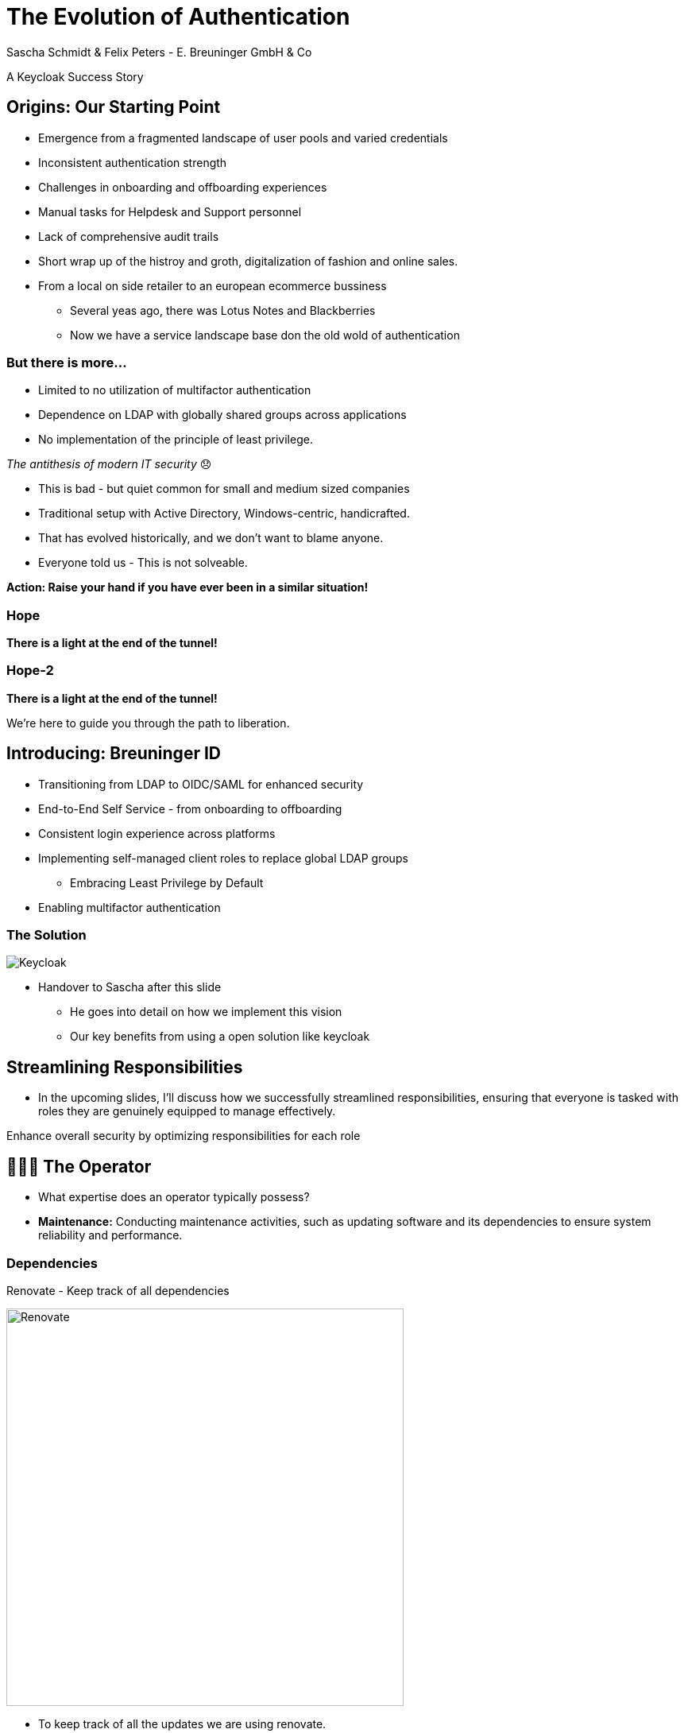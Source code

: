 [.title]
= The Evolution of Authentication
Sascha Schmidt & Felix Peters - E. Breuninger GmbH & Co

// Intro / Names / Company
A Keycloak Success Story 

:revealjs_theme: white
:customcss: custom.css
:revealjs_history: true
:icons: font
// 20 minutes
:revealjs_totalTime: 1200
:source-highlighter: highlight.js
:revealjs_transition: slide

:revealjs_width: 1200

:revealjs_pdfseparatefragments: false

== Origins: Our Starting Point

[%step]
* Emergence from a fragmented landscape of user pools and varied credentials
* Inconsistent authentication strength
* Challenges in onboarding and offboarding experiences
* Manual tasks for Helpdesk and Support personnel
* Lack of comprehensive audit trails

[.notes]
--
* Short wrap up of the histroy and groth, digitalization of fashion and online sales.
* From a local on side retailer to an european ecommerce bussiness
** Several yeas ago, there was Lotus Notes and Blackberries
** Now we have a service landscape base don the old wold of authentication
--

=== But there is more...

[%step]
* Limited to no utilization of multifactor authentication
* Dependence on LDAP with globally shared groups across applications
* No implementation of the principle of least privilege.

[%step]
__The antithesis of modern IT security__ 😞

[.notes]
--
* This is bad - but quiet common for small and medium sized companies
* Traditional setup with Active Directory, Windows-centric, handicrafted.
* That has evolved historically, and we don't want to blame anyone.
* Everyone told us - This is not solveable. 

**Action: Raise your hand if you have ever been in a similar situation!**
--

[%notitle]
[%auto-animate,auto-animate-duration=2]
=== Hope
// Just a little bit of animation foo
*There is a light at the end of the tunnel!*

[%notitle]
[%auto-animate,auto-animate-duration=2]
=== Hope-2

*There is a light at the end of the tunnel!*

We're here to guide you through the path to liberation.

== Introducing: Breuninger ID

[%step]
* Transitioning from LDAP to OIDC/SAML for enhanced security
* End-to-End Self Service - from onboarding to offboarding
* Consistent login experience across platforms
* Implementing self-managed client roles to replace global LDAP groups
** Embracing Least Privilege by Default
* Enabling multifactor authentication

[%notitle]
=== The Solution

image::images/Keycloak-logo.png[alt=Keycloak]

[.notes]
--
* Handover to Sascha after this slide
** He goes into detail on how we implement this vision
** Our key benefits from using a open solution like keycloak
--

// Handover to Sascha

== Streamlining Responsibilities

[.notes]
--
* In the upcoming slides, I'll discuss how we successfully streamlined responsibilities, ensuring that everyone is tasked with roles they are genuinely equipped to manage effectively.
--

Enhance overall security by optimizing responsibilities for each role

== 👨🏼‍🔧 The Operator

[.notes]
--
* What expertise does an operator typically possess?
* *Maintenance:* Conducting maintenance activities, such as updating software and its dependencies to ensure system reliability and performance.
--

=== Dependencies

Renovate - Keep track of all dependencies

image::images/maintenance-renovate.png[alt=Renovate,height=500]

[.notes]
--
* To keep track of all the updates we are using renovate.
  * Renovate automatically opens merge requests in our git repository for every update.
--

=== Rollout

Automate everything

Tests => Merge => Release => Rollout

image::images/pipeline.png[]

[.notes]
--
* We have automated pipelines and tests in place that will automatically test every merge request
* If the pipeline succeeds the merge request will automatically be merged to master
* On the master branch a new release will automatically be produced using semantic release
* This release is going to be deployed to production automatically
--

=== Observability

image::images/monitoring.png[]

[.notes]
--
* Setting up and fine-tuning monitoring systems to proactively identify potential issues or to ensure critical problems do not go unnoticed.
* We are using prometheus and grafana for that purpose
* We keep track of logins per client, http errors, login errors and response times
* If for example the login error rate goes up really quickly we fire an alert so the operator can make sure keycloak still behaves
--

== 👨‍💻 The Developer

[.notes]
--
* Developers are the ideal choice for client onboarding, thanks to their in-depth knowledge of OIDC/SAML implementations, which ensures a seamless and tailored integration for each client.
* A well-defined user model, complete with consistent attributes, facilitates a more organized and efficient onboarding experience.
--

=== The Developer

Client configuration and onboarding

image::images/client-manifest.png[[alt=Renovate,height=500]

[.notes]
--
* To simplify the process, we developed a solution named "The Client Factory."
** Developers can submit their client configuration by creatign a pull request
** We utilized `jsonschema` to establish a Kubernetes-style manifest for clients, ensuring structured and consistent client configurations.
** Clients can be categorized as either managed or unmanaged:
*** Managed clients are fully configured via these manifests, offering a hands-off approach for seamless integration.
*** Unmanaged clients receive only the essential setup from the factory, leaving the finer details of configuration to the application owner's discretion.
--

== 👨‍💼 The Application Owner

[.notes]
--
* Only the application owner has the necessary insight to reasonably determine access privileges for their application, making them uniquely qualified for this responsibility—neither helpdesk staff nor operators are equipped to make these decisions.
--

=== Self-Service

On- and Off-boarding

image::images/keycloak-client-1.png[[alt=Renovate,height=500]

[.notes]
--
* Using fine grained permissions the onboarding and - probably more important - the offboarding can be done using the keycloak console.
--

=== Manage Roles

Grant or revoke privileges

image::images/keycloak-client-2.png[[alt=Renovate,height=500]

[.notes]
--
As an application owner you probably do not want to grant equal rights to everyone.
And thats fine as long as there is a technical reason.
Using Keycloak the application owner can do that him self.
--

== 🙋‍♂️ The User

The last login form

image::images/login.png[alt=Renovate,height=500]

[.notes]
--
* This is the only login screen an employee at Breuninger should ever face
* The login will always be under the same URL
* When ever he is confronted with a different type of login form he should immediately get suspicious

* Configure / show several MFA mechanisms
--

=== Personal Information

Update personal information

image::images/user-info.png[alt=Renovate,height=500]

[.notes]
--
Employees get enabled to update their personal information like their name or the preferred language.
Though usualy it makes more sense to update things like their name via the HR department.
--

=== Update Credentials

Change password, configure MFA

image::images/user-credentials.png[alt=Renovate,height=500]

[.notes]
--
They can as well change their password or add multi factor devices like TOTP applications or passkeys themself.
--

== Conclusion

Our Accomplishments

[%notitle]
== Conclusion-content

* **Enhanced Security Through Role Streamlining**: +
  Ensuring Comfort and Efficiency for All
* **Automation Drives Security:** +
  Eliminating Manual Tasks, Empowering Every Role
* **User-Centric Security:** +
  Simplified Access with a Single Sign-On Solution

**Keycloak: The Foundation Enabling Our Success**

[.notes]
--
--

== You can do it too!
